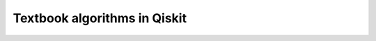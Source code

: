 .. _tutorials-textbook:

#############################
Textbook algorithms in Qiskit
#############################

.. nbgallery::
    :glob:

    *

.. Hiding - Indices and tables
   :ref:`genindex`
   :ref:`modindex`
   :ref:`search`
